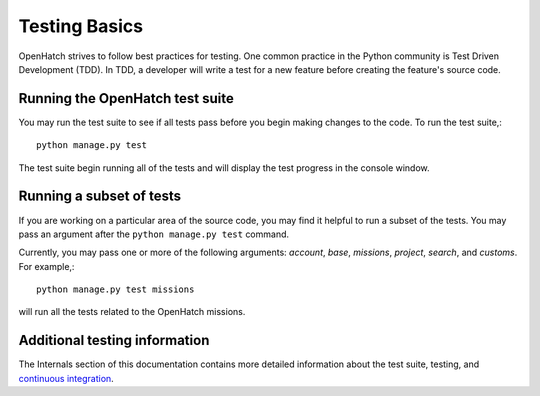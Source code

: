 ==============
Testing Basics
==============

OpenHatch strives to follow best practices for testing. One
common practice in the Python community is Test Driven Development (TDD).
In TDD, a developer will write a test for a new feature before creating
the feature's source code.


Running the OpenHatch test suite
################################

You may run the test suite to see if all tests pass before you begin
making changes to the code. To run the test suite,::

    python manage.py test

The test suite begin running all of the tests and will display the test
progress in the console window.


Running a subset of tests
#########################

If you are working on a particular area of the source code, you may find
it helpful to run a subset of the tests. You may pass an argument after
the ``python manage.py test`` command.

Currently, you may pass one or more of the following arguments: `account`,
`base`, `missions`, `project`, `search`, and `customs`. For example,::

    python manage.py test missions

will run all the tests related to the OpenHatch missions.


Additional testing information
##############################

The Internals section of this documentation contains more detailed information
about the test suite, testing, and `continuous integration`_.

.. _continuous integration: ../internals/continuous_integration.html
